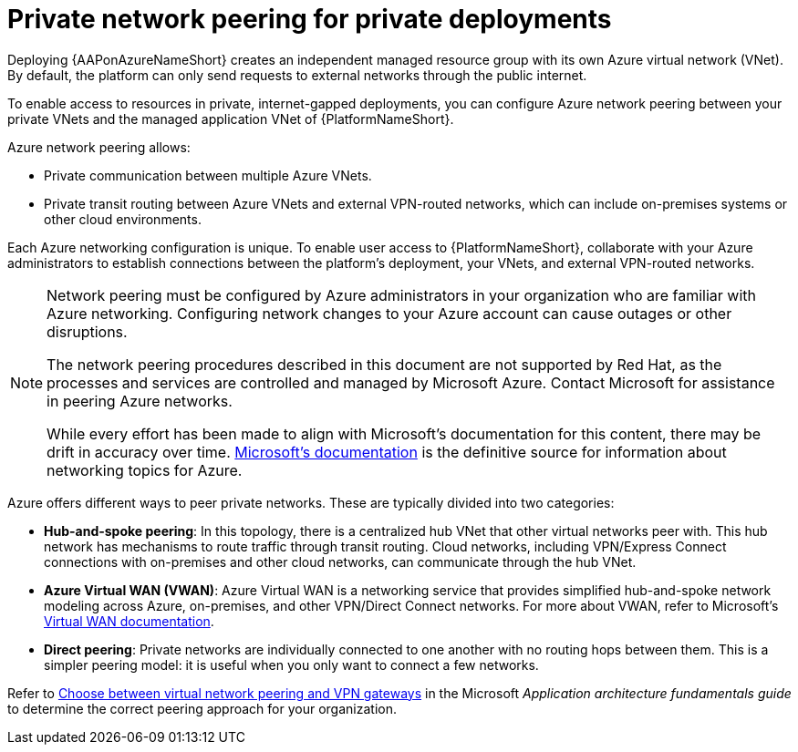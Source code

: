 ifdef::context[:parent-context: {context}]

[id="azure-network-peering"]
= Private network peering for private deployments

:context: azure-install

Deploying {AAPonAzureNameShort} creates an independent managed resource group with its own Azure virtual network (VNet).
By default, the platform can only send requests to external networks through the public internet.


To enable access to resources in private, internet-gapped deployments, you can configure Azure network peering between your private VNets and the managed application VNet of {PlatformNameShort}.

Azure network peering allows:

* Private communication between multiple Azure VNets.
* Private transit routing between Azure VNets and external VPN-routed networks, which can include on-premises systems or other cloud environments.

Each Azure networking configuration is unique.
To enable user access to {PlatformNameShort}, collaborate with your Azure administrators to establish connections between the platform's deployment, your VNets, and external VPN-routed networks.


[NOTE]
====
Network peering must be configured by Azure administrators in your organization who are familiar with Azure networking.
Configuring network changes to your Azure account can cause outages or other disruptions.

The network peering procedures described in this document are not supported by Red Hat, as the processes and services are controlled and managed by Microsoft Azure.
Contact Microsoft for assistance in peering Azure networks.

While every effort has been made to align with Microsoft’s documentation for this content, there may be drift in accuracy over time.
link:https://docs.microsoft.com/en-us/azure/virtual-network/virtual-network-peering-overview[Microsoft’s documentation] is the definitive source for information about networking topics for Azure.
====

Azure offers different ways to peer private networks. These are typically divided into two categories:

* **Hub-and-spoke peering**: In this topology, there is a centralized hub VNet that other virtual networks peer with.
This hub network has mechanisms to route traffic through transit routing. Cloud networks, including VPN/Express Connect connections with on-premises and other cloud networks, can communicate through the hub VNet.
* **Azure Virtual WAN (VWAN)**: Azure Virtual WAN is a networking service that provides simplified hub-and-spoke network modeling across Azure, on-premises, and other VPN/Direct Connect networks. For more about VWAN, refer to Microsoft's link:https://docs.microsoft.com/en-us/azure/virtual-wan/virtual-wan-about[Virtual WAN documentation].
* **Direct peering**: Private networks are individually connected to one another with no routing hops between them. This is a simpler peering model: it is useful when you only want to connect a few networks.

Refer to link:https://docs.microsoft.com/en-us/azure/architecture/reference-architectures/hybrid-networking/vnet-peering[Choose between virtual network peering and VPN gateways] in the Microsoft _Application architecture fundamentals guide_ to determine the correct peering approach for your organization.

ifdef::parent-context[:context: {parent-context}]
ifndef::parent-context[:!context:]
